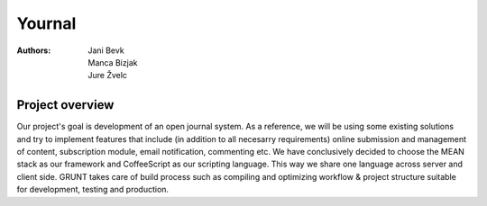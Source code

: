 =======
Yournal
=======
:Authors: Jani Bevk, Manca Bizjak, Jure Žvelc

Project overview 
----------------
Our project's goal is development of an open journal system. As a reference, we will be using some existing solutions and try to implement features that include (in addition to all necesarry requirements)
online submission and management of content, subscription module, email notification, commenting etc.
We have conclusively decided to choose the MEAN stack as our framework and CoffeeScript as our scripting language.
This way we share one language across server and client side. GRUNT takes care of build process such as compiling and optimizing
workflow & project structure suitable for development, testing and production.
